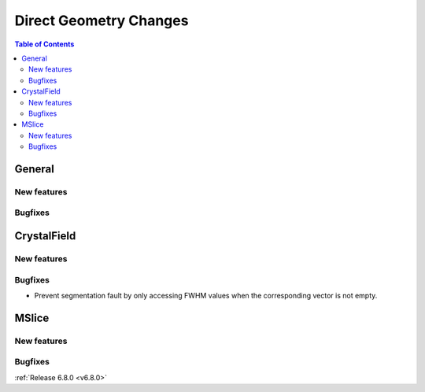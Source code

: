 =======================
Direct Geometry Changes
=======================

.. contents:: Table of Contents
   :local:

General
-------

New features
############


Bugfixes
############



CrystalField
-------------

New features
############


Bugfixes
############
- Prevent segmentation fault by only accessing FWHM values when the corresponding vector is not empty.


MSlice
------

New features
############


Bugfixes
############



:ref:`Release 6.8.0 <v6.8.0>`